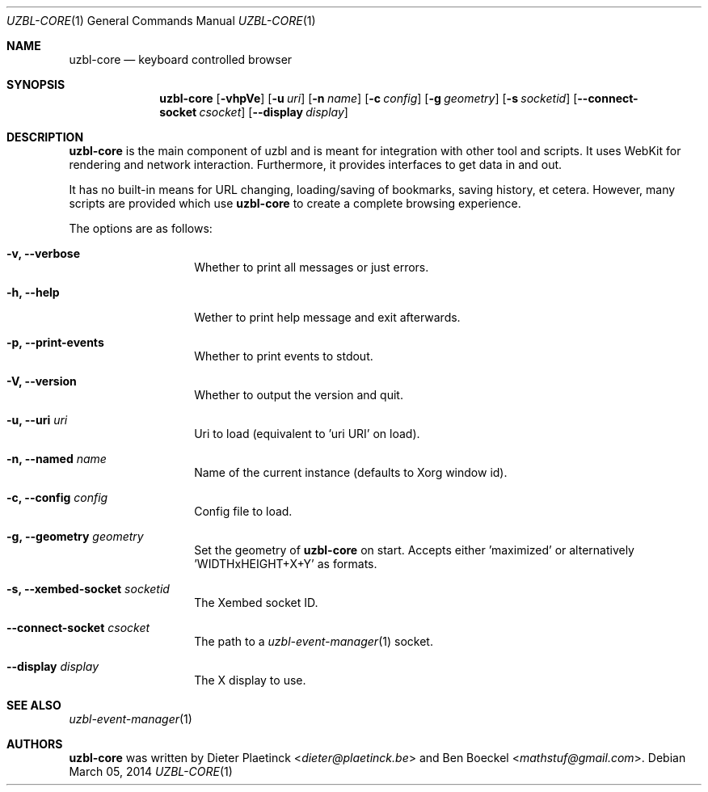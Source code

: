 .Dd $Mdocdate: March 05 2014
.Dt UZBL-CORE 1
.Os
.Sh NAME
.Nm uzbl-core
.Nd keyboard controlled browser
.Sh SYNOPSIS
.Nm
.Bk -words
.Op Fl vhpVe
.Op Fl u Ar uri
.Op Fl n Ar name
.Op Fl c Ar config
.Op Fl g Ar geometry
.Op Fl s Ar socketid
.Op Fl -connect-socket Ar csocket
.Op Fl -display Ar display
.Ek
.Sh DESCRIPTION
.Nm
is the main component of uzbl and is meant for integration with other
tool and scripts. It uses WebKit for rendering and network interaction.
Furthermore, it provides interfaces to get data in and out.
.Pp
It has no built-in means for URL changing, loading/saving of bookmarks,
saving history, et cetera. However, many scripts are provided which use
.Nm
to create a complete browsing experience.
.Pp
The options are as follows:
.Bl -tag -width "XXXXXXXXXXXX"
.It Fl v, Fl -verbose
Whether to print all messages or just errors.
.It Fl h, Fl -help
Wether to print help message and exit afterwards.
.It Fl p, Fl -print-events
Whether to print events to stdout.
.It Fl V, Fl -version
Whether to output the version and quit.
.It Fl u, Fl -uri Ar uri
Uri to load (equivalent to 'uri URI' on load).
.It Fl n, Fl -named Ar name
Name of the current instance (defaults to Xorg window id).
.It Fl c, Fl -config Ar config
Config file to load.
.It Fl g, Fl -geometry Ar geometry
Set the geometry of
.Nm
on start. Accepts either 'maximized' or
alternatively 'WIDTHxHEIGHT+X+Y' as formats.
.It Fl s, Fl -xembed-socket Ar socketid
The Xembed socket ID.
.It Fl -connect-socket Ar csocket
The path to a
.Xr uzbl-event-manager 1
socket.
.It Fl -display Ar display
The X display to use.
.Sh SEE ALSO
.Xr uzbl-event-manager 1
.Sh AUTHORS
.Nm
was written by
.An -nosplit
.An Dieter Plaetinck Aq Mt dieter@plaetinck.be
and
.An Ben Boeckel Aq Mt mathstuf@gmail.com .
